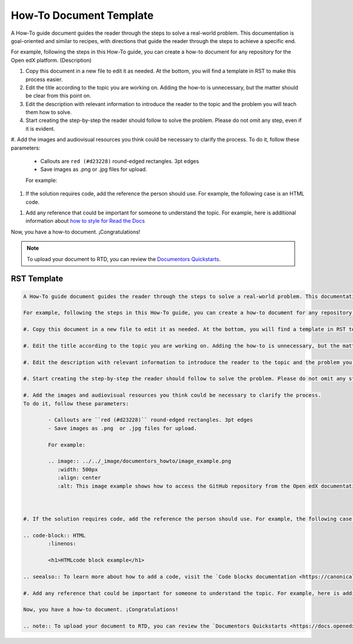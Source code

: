 .. _How To:

How-To Document Template
########################

A How-To guide document guides the reader through the steps to solve a real-world problem. This documentation is goal-oriented and similar to recipes, with directions that guide the reader through the steps to achieve a specific end.

For example, following the steps in this How-To guide, you can create a how-to document for any repository for the Open edX platform. (Description)

#. Copy this document in a new file to edit it as needed. At the bottom, you will find a template in RST to make this process easier.

#. Edit the title according to the topic you are working on. Adding the how-to is unnecessary, but the matter should be clear from this point on.

#. Edit the description with relevant information to introduce the reader to the topic and the problem you will teach them how to solve.

#. Start creating the step-by-step the reader should follow to solve the problem. Please do not omit any step, even if it is evident. 

#. Add the images and audiovisual resources you think could be necessary to clarify the process.
To do it, follow these parameters: 

	- Callouts are ``red (#d23228)`` round-edged rectangles. 3pt edges
	- Save images as .png  or .jpg files for upload.

	For example:

	.. image:: ../../_image/documentors_howto/image_example.png
	   :width: 500px
	   :align: center
	   :alt: This image example shows how to access the GitHub repository from the Open edX documentation repository.



#. If the solution requires code, add the reference the person should use. For example, the following case is an HTML code.

.. code-block:: HTML
	:linenos:

	<h1>HTMLcode block example</h1>

.. seealso:: To learn more about how to add a code, visit the `Code blocks documentation <https://canonical-documentation-with-sphinx-and-readthedocscom.readthedocs-hosted.com/style-guide/#code-blocks>`_.

#. Add any reference that could be important for someone to understand the topic. For example, here is additional information about `how to style for Read the Docs <https://canonical-documentation-with-sphinx-and-readthedocscom.readthedocs-hosted.com/style-guide/>`_

Now, you have a how-to document. ¡Congratulations! 

.. note:: To upload your document to RTD, you can review the `Documentors Quickstarts <https://docs.openedx.org/en/latest/documentors/quickstarts/index.html#>`_.

RST Template
************

.. code-block:: RST

		A How-To guide document guides the reader through the steps to solve a real-world problem. This documentation is goal-oriented and similar to recipes, with directions that guide the reader through the steps to achieve a specific end.

		For example, following the steps in this How-To guide, you can create a how-to document for any repository for the Open edX platform. (Description)

		#. Copy this document in a new file to edit it as needed. At the bottom, you will find a template in RST to make this process easier.

		#. Edit the title according to the topic you are working on. Adding the how-to is unnecessary, but the matter should be clear from this point on.

		#. Edit the description with relevant information to introduce the reader to the topic and the problem you will teach them how to solve.

		#. Start creating the step-by-step the reader should follow to solve the problem. Please do not omit any step, even if it is evident. 

		#. Add the images and audiovisual resources you think could be necessary to clarify the process.
		To do it, follow these parameters: 

			- Callouts are ``red (#d23228)`` round-edged rectangles. 3pt edges
			- Save images as .png  or .jpg files for upload.

			For example:

			.. image:: ../../_image/documentors_howto/image_example.png
			   :width: 500px
			   :align: center
			   :alt: This image example shows how to access the GitHub repository from the Open edX documentation repository.



		#. If the solution requires code, add the reference the person should use. For example, the following case is an HTML code.

		.. code-block:: HTML
			:linenos:

			<h1>HTMLcode block example</h1>

		.. seealso:: To learn more about how to add a code, visit the `Code blocks documentation <https://canonical-documentation-with-sphinx-and-readthedocscom.readthedocs-hosted.com/style-guide/#code-blocks>`_.

		#. Add any reference that could be important for someone to understand the topic. For example, here is additional information about `how to style for Read the Docs <https://canonical-documentation-with-sphinx-and-readthedocscom.readthedocs-hosted.com/style-guide/>`_

		Now, you have a how-to document. ¡Congratulations! 

		.. note:: To upload your document to RTD, you can review the `Documentors Quickstarts <https://docs.openedx.org/en/latest/documentors/quickstarts/index.html#>`_.

